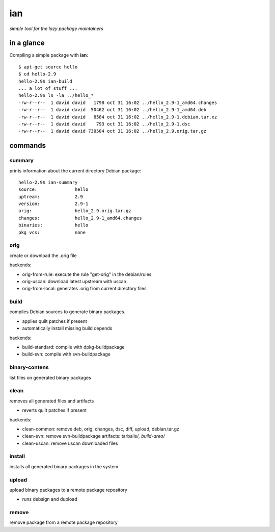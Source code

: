 ===
ian
===

*simple tool for the lazy package maintainers*


in a glance
===========

Compiling a simple package with **ian**::

  $ apt-get source hello
  $ cd hello-2.9
  hello-2.9$ ian-build
  ... a lot of stuff ...
  hello-2.9$ ls -la ../hello_*
  -rw-r--r--  1 david david   1798 oct 31 16:02 ../hello_2.9-1_amd64.changes
  -rw-r--r--  1 david david  50462 oct 31 16:02 ../hello_2.9-1_amd64.deb
  -rw-r--r--  1 david david   8584 oct 31 16:02 ../hello_2.9-1.debian.tar.xz
  -rw-r--r--  1 david david    793 oct 31 16:02 ../hello_2.9-1.dsc
  -rw-r--r--  1 david david 730504 oct 31 16:02 ../hello_2.9.orig.tar.gz


commands
========

summary
-------

prints information about the current directory Debian package::

  hello-2.9$ ian-summary 
  source:              hello
  uptream:             2.9
  version:             2.9-1
  orig:                hello_2.9.orig.tar.gz
  changes:             hello_2.9-1_amd64.changes
  binaries:            hello
  pkg vcs:             none


orig
----

create or download the .orig file

backends:

* orig-from-rule:  execute the rule "get-orig" in the debian/rules
* orig-uscan:      download latest upstream with uscan
* orig-from-local: generates .orig from current directory files


build
-----

compiles Debian sources to generate binary packages.

* applies quilt patches if present
* automatically install missing build depends

backends:

* build-standard: compile with dpkg-buildpackage
* build-svn:      compile with svn-buildpackage


binary-contens
--------------

list files on generated binary packages

clean
-----

removes all generated files and artifacts

* reverts quilt patches if present

backends:

* clean-common: remove deb, orig, changes, dsc, diff, upload, debian.tar.gz
* clean-svn:    remove svn-buildpackage artifacts: tarballs/*, build-area/*
* clean-uscan:  remove uscan downloaded files

install
-------

installs all generated binary packages in the system.

upload
------

upload binary packages to a remote package repository

* runs debsign and dupload

remove
------

remove package from a remote package repository

.. Local Variables:
..  coding: utf-8
..  mode: flyspell
..  ispell-local-dictionary: "american"
.. End: